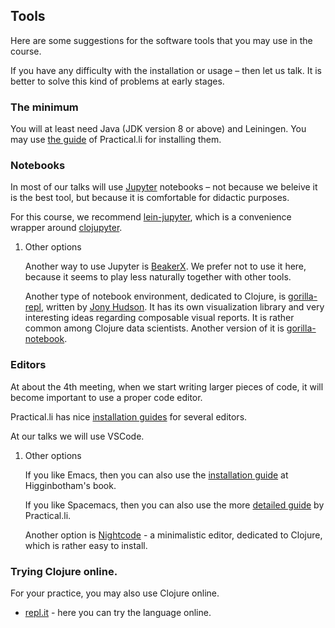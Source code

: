 ** Tools

Here are some suggestions for the software tools that you may use in the course.

If you have any difficulty with the installation or usage -- then let us talk. It is better to solve this kind of problems at early stages.

*** The minimum
You will at least need Java (JDK version 8 or above) and Leiningen. You may use [[https://practicalli.github.io/clojure/development-tools/][the guide]] of Practical.li for installing them.

*** Notebooks
In most of our talks will use [[http://jupyter.org/][Jupyter]] notebooks -- not because we beleive it is the best tool, but because it is comfortable for didactic purposes.

For this course, we recommend [[https://github.com/clojupyter/lein-jupyter][lein-jupyter]], which is a convenience wrapper around [[https://github.com/clojupyter/clojupyter][clojupyter]].

**** Other options

Another way to use Jupyter is [[http://beakerx.com/][BeakerX]]. We prefer not to use it here, because it seems to play less naturally together with other tools.

Another type of notebook environment, dedicated to Clojure, is [[http://gorilla-repl.org/][gorilla-repl]], written by [[https://twitter.com/JonyEpsilon][Jony Hudson]]. It has its own visualization library and very interesting ideas regarding composable visual reports. It is rather common among Clojure data scientists. Another version of it is [[https://github.com/deas/gorilla-notebook][gorilla-notebook]].

*** Editors
At about the 4th meeting, when we start writing larger pieces of code, it will become important to use a proper code editor.

Practical.li has nice [[https://practicalli.github.io/clojure/development-tools/install-guides/][installation guides]] for several editors.

At our talks we will use VSCode.

**** Other options

If you like Emacs, then you can also use the [[https://www.braveclojure.com/basic-emacs/][installation guide]] at Higginbotham's book.

If you like Spacemacs, then you can also use the more [[https://practicalli.github.io/spacemacs/][detailed guide]] by Practical.li.

Another option is [[https://sekao.net/nightcode/][Nightcode]] - a minimalistic editor, dedicated to Clojure, which is rather easy to install.

*** Trying Clojure online.

 For your practice, you may also use Clojure online.
 - [[https://repl.it/languages/clojure][repl.it]] - here you can try the language online.

